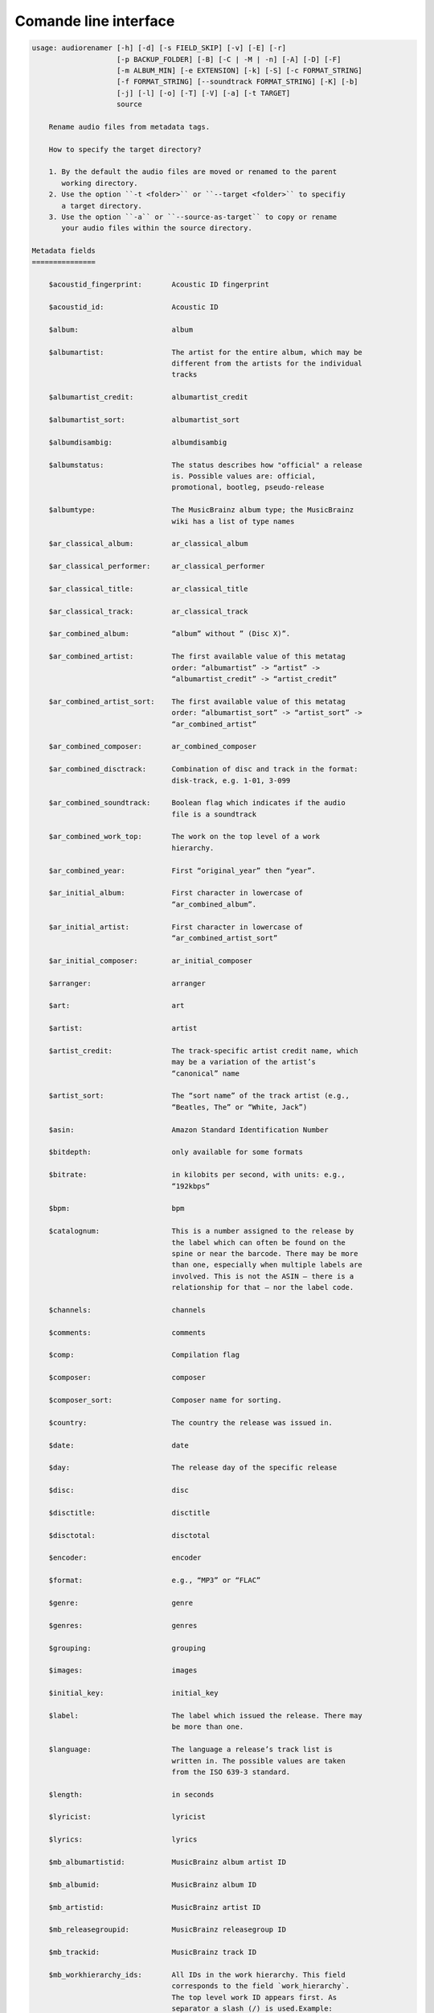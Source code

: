 Comande line interface
======================

.. code-block:: text

    usage: audiorenamer [-h] [-d] [-s FIELD_SKIP] [-v] [-E] [-r]
                        [-p BACKUP_FOLDER] [-B] [-C | -M | -n] [-A] [-D] [-F]
                        [-m ALBUM_MIN] [-e EXTENSION] [-k] [-S] [-c FORMAT_STRING]
                        [-f FORMAT_STRING] [--soundtrack FORMAT_STRING] [-K] [-b]
                        [-j] [-l] [-o] [-T] [-V] [-a] [-t TARGET]
                        source
    
        Rename audio files from metadata tags.
    
        How to specify the target directory?
    
        1. By the default the audio files are moved or renamed to the parent
           working directory.
        2. Use the option ``-t <folder>`` or ``--target <folder>`` to specifiy
           a target directory.
        3. Use the option ``-a`` or ``--source-as-target`` to copy or rename
           your audio files within the source directory.
    
    Metadata fields
    ===============
    
        $acoustid_fingerprint:       Acoustic ID fingerprint
    
        $acoustid_id:                Acoustic ID
    
        $album:                      album
    
        $albumartist:                The artist for the entire album, which may be
                                     different from the artists for the individual
                                     tracks
    
        $albumartist_credit:         albumartist_credit
    
        $albumartist_sort:           albumartist_sort
    
        $albumdisambig:              albumdisambig
    
        $albumstatus:                The status describes how "official" a release
                                     is. Possible values are: official,
                                     promotional, bootleg, pseudo-release
    
        $albumtype:                  The MusicBrainz album type; the MusicBrainz
                                     wiki has a list of type names
    
        $ar_classical_album:         ar_classical_album
    
        $ar_classical_performer:     ar_classical_performer
    
        $ar_classical_title:         ar_classical_title
    
        $ar_classical_track:         ar_classical_track
    
        $ar_combined_album:          “album” without ” (Disc X)”.
    
        $ar_combined_artist:         The first available value of this metatag
                                     order: “albumartist” -> “artist” ->
                                     “albumartist_credit” -> “artist_credit”
    
        $ar_combined_artist_sort:    The first available value of this metatag
                                     order: “albumartist_sort” -> “artist_sort” ->
                                     “ar_combined_artist”
    
        $ar_combined_composer:       ar_combined_composer
    
        $ar_combined_disctrack:      Combination of disc and track in the format:
                                     disk-track, e.g. 1-01, 3-099
    
        $ar_combined_soundtrack:     Boolean flag which indicates if the audio
                                     file is a soundtrack
    
        $ar_combined_work_top:       The work on the top level of a work
                                     hierarchy.
    
        $ar_combined_year:           First “original_year” then “year”.
    
        $ar_initial_album:           First character in lowercase of
                                     “ar_combined_album”.
    
        $ar_initial_artist:          First character in lowercase of
                                     “ar_combined_artist_sort”
    
        $ar_initial_composer:        ar_initial_composer
    
        $arranger:                   arranger
    
        $art:                        art
    
        $artist:                     artist
    
        $artist_credit:              The track-specific artist credit name, which
                                     may be a variation of the artist’s
                                     “canonical” name
    
        $artist_sort:                The “sort name” of the track artist (e.g.,
                                     “Beatles, The” or “White, Jack”)
    
        $asin:                       Amazon Standard Identification Number
    
        $bitdepth:                   only available for some formats
    
        $bitrate:                    in kilobits per second, with units: e.g.,
                                     “192kbps”
    
        $bpm:                        bpm
    
        $catalognum:                 This is a number assigned to the release by
                                     the label which can often be found on the
                                     spine or near the barcode. There may be more
                                     than one, especially when multiple labels are
                                     involved. This is not the ASIN — there is a
                                     relationship for that — nor the label code.
    
        $channels:                   channels
    
        $comments:                   comments
    
        $comp:                       Compilation flag
    
        $composer:                   composer
    
        $composer_sort:              Composer name for sorting.
    
        $country:                    The country the release was issued in.
    
        $date:                       date
    
        $day:                        The release day of the specific release
    
        $disc:                       disc
    
        $disctitle:                  disctitle
    
        $disctotal:                  disctotal
    
        $encoder:                    encoder
    
        $format:                     e.g., “MP3” or “FLAC”
    
        $genre:                      genre
    
        $genres:                     genres
    
        $grouping:                   grouping
    
        $images:                     images
    
        $initial_key:                initial_key
    
        $label:                      The label which issued the release. There may
                                     be more than one.
    
        $language:                   The language a release’s track list is
                                     written in. The possible values are taken
                                     from the ISO 639-3 standard.
    
        $length:                     in seconds
    
        $lyricist:                   lyricist
    
        $lyrics:                     lyrics
    
        $mb_albumartistid:           MusicBrainz album artist ID
    
        $mb_albumid:                 MusicBrainz album ID
    
        $mb_artistid:                MusicBrainz artist ID
    
        $mb_releasegroupid:          MusicBrainz releasegroup ID
    
        $mb_trackid:                 MusicBrainz track ID
    
        $mb_workhierarchy_ids:       All IDs in the work hierarchy. This field
                                     corresponds to the field `work_hierarchy`.
                                     The top level work ID appears first. As
                                     separator a slash (/) is used.Example:
                                     e208c5f5-5d37-3dfc-ac0b-999f207c9e46 /
                                     5adc213f-700a-4435-9e95-831ed720f348 /
                                     eafec51f-47c5-3c66-8c36-a524246c85f8
    
        $mb_workid:                  MusicBrainz work ID
    
        $media:                      media
    
        $month:                      The release month of the specific release
    
        $original_date:              original_date
    
        $original_day:               The release day of the original version of
                                     the album
    
        $original_month:             The release month of the original version of
                                     the album
    
        $original_year:              The release year of the original version of
                                     the album
    
        $r128_album_gain:            An optional gain for album normalization
    
        $r128_track_gain:            An optional gain for track normalization
    
        $releasegroup_types:         This field collects all items in the
                                     MusicBrainz’ API  related to type: `type`,
                                     `primary-type and `secondary-type-list`. Main
                                     usage of this field is to determine in a
                                     secure manner if the release is a soundtrack.
    
        $rg_album_gain:              rg_album_gain
    
        $rg_album_peak:              rg_album_peak
    
        $rg_track_gain:              rg_track_gain
    
        $rg_track_peak:              rg_track_peak
    
        $samplerate:                 in kilohertz, with units: e.g., “48kHz”
    
        $script:                     The script used to write the release’s track
                                     list. The possible values are taken from the
                                     ISO 15924 standard.
    
        $title:                      The title of a audio file.
    
        $track:                      track
    
        $tracktotal:                 tracktotal
    
        $work:                       The Musicbrainzs’ work entity.
    
        $work_hierarchy:             The hierarchy of works: The top level work
                                     appears first. As separator is this string
                                     used: -->. Example: Die Zauberflöte, K. 620
                                     --> Die Zauberflöte, K. 620: Akt I --> Die
                                     Zauberflöte, K. 620: Act I, Scene II. No. 2
                                     Aria "Was hör ...
    
        $year:                       The release year of the specific release
    
    Functions
    =========
    
        alpha
        -----
    
        %alpha{text}
            This function first ASCIIfies the given text, then all non alphabet
            characters are replaced with whitespaces.
    
        alphanum
        --------
    
        %alphanum{text}
            This function first ASCIIfies the given text, then all non alpanumeric
            characters are replaced with whitespaces.
    
        asciify
        -------
    
        %asciify{text}
            Translate non-ASCII characters to their ASCII equivalents. For
            example, “café” becomes “cafe”. Uses the mapping provided by the
            unidecode module.
    
        delchars
        --------
    
        %delchars{text,chars}
            Delete every single character of “chars“ in “text”.
    
        deldupchars
        -----------
    
        %deldupchars{text,chars}
            Search for duplicate characters and replace with only one occurrance
            of this characters.
    
        first
        -----
    
        %first{text} or %first{text,count,skip} or
        %first{text,count,skip,sep,join}
            Returns the first item, separated by ; . You can use
            %first{text,count,skip}, where count is the number of items (default
            1) and skip is number to skip (default 0). You can also use
            %first{text,count,skip,sep,join} where sep is the separator, like ; or
            / and join is the text to concatenate the items.
    
        if
        --
    
        %if{condition,truetext} or %if{condition,truetext,falsetext}
            If condition is nonempty (or nonzero, if it’s a number), then returns
            the second argument. Otherwise, returns the third argument if
            specified (or nothing if falsetext is left off).
    
        ifdef
        -----
    
        %ifdef{field}, %ifdef{field,text} or %ifdef{field,text,falsetext}
            If field exists, then return truetext or field (default). Otherwise,
            returns falsetext. The field should be entered without $.
    
        ifdefempty
        ----------
    
        %ifdefempty{field,text} or %ifdefempty{field,text,falsetext}
            If field exists and is empty, then return truetext. Otherwise, returns
            falsetext. The field should be entered without $.
    
        ifdefnotempty
        -------------
    
        %ifdefnotempty{field,text} or %ifdefnotempty{field,text,falsetext}
            If field is not empty, then return truetext. Otherwise, returns
            falsetext. The field should be entered without $.
    
        initial
        -------
    
        %initial{text}
            Get the first character of a text in lowercase. The text is converted
            to ASCII. All non word characters are erased.
    
        left
        ----
    
        %left{text,n}
            Return the first “n” characters of “text”.
    
        lower
        -----
    
        %lower{text}
            Convert “text” to lowercase.
    
        nowhitespace
        ------------
    
        %nowhitespace{text,replace}
            Replace all whitespace characters with replace. By default: a dash (-)
            %nowhitespace{$track,_}
    
        num
        ---
    
        %num{number,count}
            Pad decimal number with leading zeros.
            %num{$track,3}
    
        replchars
        ---------
    
        %replchars{text,chars,replace}
            Replace the characters “chars” in “text” with “replace”.
            %replchars{text,ex,-} > t--t
    
        right
        -----
    
        %right{text,n}
            Return the last “n” characters of “text”.
    
        sanitize
        --------
    
        %sanitize{text}
            Delete in most file systems not allowed characters.
    
        shorten
        -------
    
        %shorten{text} or %shorten{text,max_size}
            Shorten “text” on word boundarys.
            %shorten{$title,32}
    
        time
        ----
    
        %time{date_time,format,curformat}
            Return the date and time in any format accepted by strftime. For
            example, to get the year some music was added to your library, use
            %time{$added,%Y}.
    
        title
        -----
    
        %title{text}
            Convert “text” to Title Case.
    
        upper
        -----
    
        %upper{text}
            Convert “text” to UPPERCASE.
    
    positional arguments:
      source                A folder containing audio files or a audio file
    
    optional arguments:
      -h, --help            show this help message and exit
      -d, --dry-run         Don’t rename or copy the audio files.
      -s FIELD_SKIP, --field-skip FIELD_SKIP
                            Skip renaming if field is empty.
      -v, --version         show program's version number and exit
    
    metadata actions:
      -E, --enrich-metadata
                            Fetch the tag fields “work” and “mb_workid” from
                            Musicbrainz and save this fields into the audio file.
                            The audio file must have the tag field “mb_trackid”.
                            The give audio file is not renamed.
      -r, --remap-classical
    
    rename:
      -p BACKUP_FOLDER, --backup-folder BACKUP_FOLDER
                            Folder to store the backup files in.
      -B, --best-format     Use the best format. This option only takes effect if
                            the target file already exists. `audiorename` now
                            checks the qualtity of the two audio files (source and
                            target). The tool first examines the format. For
                            example a flac file wins over a mp3 file.
                            `audiorename` then checks the bitrate.
      -D, --delete          Delete files.
    
    rename move actions:
      -C, --copy            Copy files instead of rename / move.
      -M, --move            Move / rename a file. This is the default action. The
                            option can be omitted.
      -n, --no-rename       Don’t rename, move, copy dry run. Do nothing.
    
    rename cleanup actions:
      -A, --backup          Backup audio files instead of delete files
    
    filters:
      -F, --album-complete  Rename only complete albums
      -m ALBUM_MIN, --album-min ALBUM_MIN
                            Rename only albums containing at least X files.
      -e EXTENSION, --extension EXTENSION
                            Extensions to rename
    
    formats:
      -k, --classical       Use the default format for classical music. If you use
                            this option, both parameters (--format and
                            --compilation) have no effect. Classical music is
                            sorted by the lastname of the composer.
      -S, --shell-friendly  Rename audio files “shell friendly”, this means
                            without whitespaces, parentheses etc.
    
    format strings:
      -c FORMAT_STRING, --compilation FORMAT_STRING
                            Format string for compilations. Use metadata fields
                            and functions to build the format string.
      -f FORMAT_STRING, --format FORMAT_STRING
                            The default format string for audio files that are not
                            compilations or compilations. Use metadata fields and
                            functions to build the format string.
      --soundtrack FORMAT_STRING
                            Format string for a soundtrack audio file. Use
                            metadata fields and functions to build the format
                            string.
    
    output:
      -K, --color           Colorize the standard output of the program with ANSI
                            colors.
      -b, --debug           Print debug informations about the single metadata
                            fields.
      -j, --job-info        Display informations about the current job. This
                            informations are printted out before any actions on
                            the audio files are executed.
      -l, --mb-track-listing
                            Print track listing for Musicbrainz website: Format:
                            track. title (duration), e. g.: 1. He, Zigeuner (1:31)
                            2. Hochgetürmte Rimaflut (1:21)
      -o, --one-line        Display the rename / copy action status on one line
                            instead of two.
      -T, --stats           Show statistics at the end of the execution.
      -V, --verbose         Make the command line output more verbose.
    
    target:
      -a, --source-as-target
                            Use specified source folder as target directory
      -t TARGET, --target TARGET
                            Target directory
